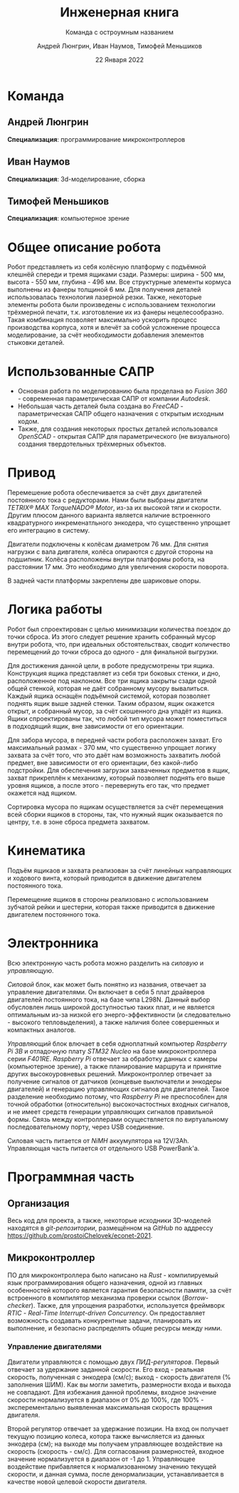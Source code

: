 #+TITLE: Инженерная книга
#+SUBTITLE: Команда с остроумным названием
#+AUTHOR: Андрей Люнгрин, Иван Наумов, Тимофей Меньшиков
#+DATE: 22 Января 2022

#+latex_compiler: xelatex

#+latex_header: \usepackage[utf8x]{inputenc}
#+latex_header: \usepackage[T2A]{fontenc}

#+latex_header: \usepackage[russian, english]{babel}
#+latex_header: \babelfont{rm}{Droid Serif}
#+latex_header: \babelfont{sf}{Droid Sans}

#+LATEX_HEADER: \let\oldsection\section
#+LATEX_HEADER: \renewcommand\section{\pagebreak\oldsection}

* Команда
** Андрей Люнгрин
#+attr_latex: :width 100
[[./images/andrey.jpeg]]

*Специализация*: программирование микроконтроллеров
** Иван Наумов
#+attr_latex: :width 100
[[./images/ivan.jpg]]

*Специализация*: 3d-моделирование, сборка
** Тимофей Меньшиков
*Специализация*: компьютерное зрение
* Общее описание робота
#+attr_latex: :width 400
[[./images/robot-front-view.png]]

Робот представляеть из себя колёсную платформу с подъёмной клешнёй спереди и тремя ящиками сзади. Размеры: ширина - 500 мм, высота - 550 мм, глубина - 496 мм.
Все структурные элементы кормуса выполнены из фанеры толщиной 6 мм. Для получения деталей использовалась технология лазерной резки. Также, некоторые элементы робота были произведены с использованием технологии трёхмерной печати, т.к. изготовление их из фанеры нецелесообразно. Такая комбинация позволяет максимально ускорить процесс производства корпуса, хотя и влечёт за собой усложнение процесса моделирование, за счёт необходимости добавления элементов стыковки деталей.
* Использованные САПР
- Основная работа по моделированию была проделана во /Fusion 360/ - современная параметрическая САПР от компании /Autodesk/.
- Небольшая часть деталей была создана во /FreeCAD/ - параметрическая САПР общего назначения с открытым исходным кодом.
- Также, для создания некоторых простых деталей использовался /OpenSCAD/ - открытая САПР для параметрического (не визуального) создания твердотельных трёхмерных объектов.
* Привод
Перемешение робота обеспечивается за счёт двух двигателей постоянного тока с редукторами. Нами были выбраны двигатели /TETRIX® MAX TorqueNADO® Motor/, из-за их высокой тяги и скорости. Другим плюсом данного варианта является наличие встроенного квадратурного инкременатльного энкодера, что существенно упрощает его интеграцию в систему.

Двигатели подключены к колёсам диаметром 76 мм. Для снятия нагрузки с вала дивгателя, колёса опираются с другой стороны на подшипник. Колёса расположены внутри платформы робота, на расстоянии 17 мм. Это необходимо для увеличения скорости поворота.

В задней части платформы закреплены две шариковые опоры.
* Логика работы
Робот был спроектирован с целью минимизации количества поездок до точки сброса. Из этого следует решение хранить собранный мусор внутри робота, что, при идеальных обстоятельствах, сводит количество перемещений до точки сброса до одного - для финальной выгрузки.

Для достижения данной цели, в роботе предусмотрены три ящика. Конструкция ящика представляет из себя три боковых стенки, и дно, расположенное под наклоном. Все три ящика закрыты сзади одной общей стенкой, которая не даёт собранному мусору вывалиться. Каждый ящика оснащён подъёмной системой, которая позволяет поднять ящик выше задней стенки. Таким образом, ящик окажется открыт, и собранный мусор, за счёт скошенного дна упадёт из ящика.
Ящики спроектированы так, что любой тип мусора может поместиться в подходящий ящик, вне зависимости от его ориентации.

Для забора мусора, в передней части робота расположен захват. Его максимальный размах - 370 мм, что существенно упрощает логику захвата за счёт того, что это даёт нам возможность захватить любой предмет, вне зависимости от его ориентации, без какой-либо подстройки. Для обеспечения загрузки захваченных предметов в ящик, захват прикреплён к механизму, который позволяет поднять его выше уровня ящиков, а после этого - перевернуть его так, что предмет окажется над ящиком.

Сортировка мусора по ящикам осуществляется за счёт перемещения всей сборки ящиков в стороны, так, что нужный ящик оказывается по центру, т.е. в зоне сброса предмета захватом.
* Кинематика
Подъём ящикаов и захвата реализован за счёт линейных направляющих и ходового винта, который приводится в движение двигателем постоянного тока.

Перемещение ящиков в стороны реализовано с использованием зубчатой рейки и шестерни, которая также приводится в движение двигателем постоянного тока.
* Электронника
Всю электронную часть робота можно разделить на /силовую/ и /управляющую/.

/Силовой/ блок, как может быть понятно из названия, отвечает за управление двигателями. Он включает в себя 5 плат драйверов двигателей постоянного тока, на базе чипа L298N. Данный выбор обусловлен лишь широкой доступностью таких плат, и не является оптимальным из-за низкой его энерго-эффективности (и следовательно - высокого тепловыделения), а также наличия более совершенных и компактных аналогов.

/Управляющий/ блок влючает в себя одноплатный компьютер /Raspberry Pi 3B/ и отладочную плату /STM32 Nucleo/ на базе микроконтроллера серии /F401RE/.
/Raspberry Pi/ отвечает за обработку данных с камеры (компьютерное зрение), а также планирование маршрута и принятие других высокоуровневых решений.
Микроконтроллер отвечает за получение сигналов от датчиков (концевые выключатели и энкодеры двигателей) и генерацию управляющих сигналов для двигателей.
Такое разделение необходимо потому, что /Raspberry Pi/ не преспособлен для точной обработки (относительно) высокочастостных входных сигналов, и не имеет средств генерации управляющих сигналов правильной формы.
Связь между контроллерами осуществляется по виртуальному последовательному порту, через USB соединение.

Силовая часть питается от /NiMH/ аккумулятора на 12V/3Ah. Управляющая часть питается от отдельного USB PowerBank'а.
* Программная часть
** Организация
Весь код для проекта, а также, некоторые исходники 3D-моделей находятся в /git-репозитории/, размещённом на /GitHub/ по аддрессу [[https://github.com/prostoiChelovek/econet-2021]].
** Микроконтроллер
ПО для микроконтроллера было написано на /Rust/ - компилируемый язык программирования общего назначения, одной из главных особенностей которого является гарантия безопасности памяти, за счёт встроенного в компилятор механизма проверки ссылок (/Borrow-checker/).
Также, для упрощения разработки, используется фреймворк /RTIC/ - /Real-Time Interrupt-driven Concurrency/. Он предоставляет возможность создавать конкурентные задачи, планировать их выполнение, и безопасно распределять общие ресурсы между ними.
*** Управление двигателями
Двигатели управляются с помощью двух /ПИД-регуляторов/. Первый отвечает за удержание заданной скорости. Его вход - реальная скорость, полученная с энкодера (см/с); выход - скорость двигателя (% заполнения ШИМ). Как вы могли заметить, размерности входа и выхода не совпадают. Для избежания данной проблемы, входное значение скорости нормализуется в диапазон от 0% до 100%, где 100% - эксперементально выявленная максимальная скорость вращения двигателя.

Второй регулятор отвечает за удержание позиции. На вход он получает текущую позицию колеса, котора также вычисляется из данных энкодера (см); на выходе мы получаем управляющее воздействие на скорость (скорость - см/с). Для согласования размерностей, входное значение нормализуется в диапазон от -1 до 1. Управляющее воздействие прибавляется к нормализованному значению текущей скорости, и данная сумма, после денормализации, устанавливается в качестве новой целевой скорости двигателя.
